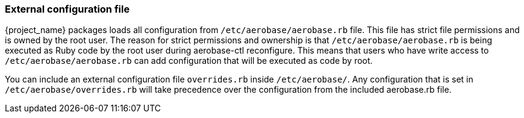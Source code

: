 
=== External configuration file

{project_name} packages loads all configuration from `/etc/aerobase/aerobase.rb` file. This file has strict file permissions and is owned by the root user. 
The reason for strict permissions and ownership is that `/etc/aerobase/aerobase.rb` is being executed as Ruby code by the root user during aerobase-ctl reconfigure. 
This means that users who have write access to `/etc/aerobase/aerobase.rb` can add configuration that will be executed as code by root.

You can include an external configuration file `overrides.rb` inside `/etc/aerobase/`.
Any configuration that is set in `/etc/aerobase/overrides.rb` will take precedence over the configuration from the included aerobase.rb file.
